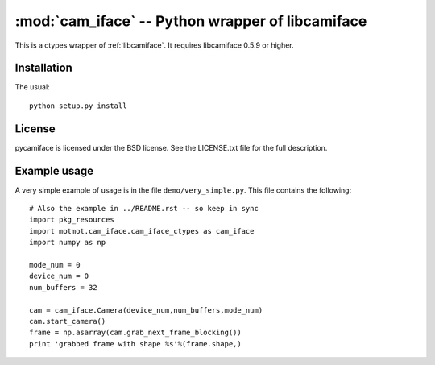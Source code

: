 *************************************************
:mod:`cam_iface` -- Python wrapper of libcamiface
*************************************************

.. module:: cam_iface
  :synopsis: Python wrapper of libcamiface
.. index::
  module: cam_iface
  single: cam_iface

This is a ctypes wrapper of :ref:`libcamiface`. It requires
libcamiface 0.5.9 or higher.

Installation
============

The usual::

  python setup.py install

License
=======

pycamiface is licensed under the BSD license. See the LICENSE.txt file
for the full description.

Example usage
=============

A very simple example of usage is in the file
``demo/very_simple.py``. This file contains the following::

  # Also the example in ../README.rst -- so keep in sync
  import pkg_resources
  import motmot.cam_iface.cam_iface_ctypes as cam_iface
  import numpy as np

  mode_num = 0
  device_num = 0
  num_buffers = 32

  cam = cam_iface.Camera(device_num,num_buffers,mode_num)
  cam.start_camera()
  frame = np.asarray(cam.grab_next_frame_blocking())
  print 'grabbed frame with shape %s'%(frame.shape,)

.. Remember to keep the above example in sync with demo/very_simple.py

